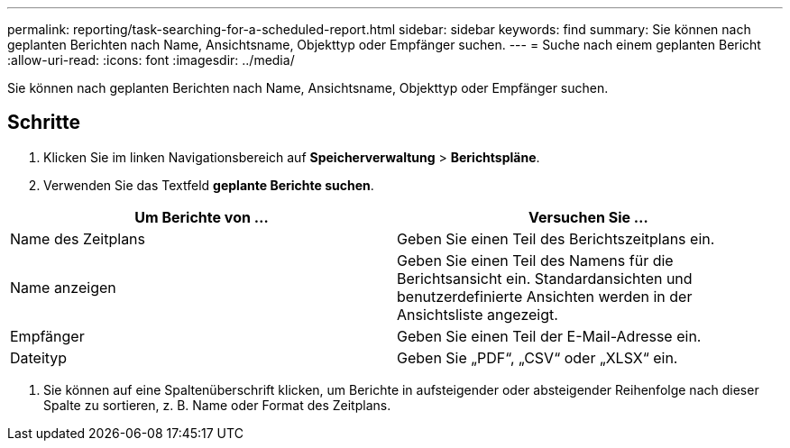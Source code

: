 ---
permalink: reporting/task-searching-for-a-scheduled-report.html 
sidebar: sidebar 
keywords: find 
summary: Sie können nach geplanten Berichten nach Name, Ansichtsname, Objekttyp oder Empfänger suchen. 
---
= Suche nach einem geplanten Bericht
:allow-uri-read: 
:icons: font
:imagesdir: ../media/


[role="lead"]
Sie können nach geplanten Berichten nach Name, Ansichtsname, Objekttyp oder Empfänger suchen.



== Schritte

. Klicken Sie im linken Navigationsbereich auf *Speicherverwaltung* > *Berichtspläne*.
. Verwenden Sie das Textfeld *geplante Berichte suchen*.


[cols="2*"]
|===
| Um Berichte von ... | Versuchen Sie ... 


 a| 
Name des Zeitplans
 a| 
Geben Sie einen Teil des Berichtszeitplans ein.



 a| 
Name anzeigen
 a| 
Geben Sie einen Teil des Namens für die Berichtsansicht ein. Standardansichten und benutzerdefinierte Ansichten werden in der Ansichtsliste angezeigt.



 a| 
Empfänger
 a| 
Geben Sie einen Teil der E-Mail-Adresse ein.



 a| 
Dateityp
 a| 
Geben Sie „PDF“, „CSV“ oder „XLSX“ ein.

|===
. Sie können auf eine Spaltenüberschrift klicken, um Berichte in aufsteigender oder absteigender Reihenfolge nach dieser Spalte zu sortieren, z. B. Name oder Format des Zeitplans.

